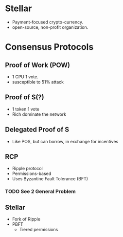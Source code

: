* Stellar
- Payment-focused crypto-currency.
- open-source, non-profit organization.

* Consensus Protocols

** Proof of Work (POW)
- 1 CPU 1 vote.
- susceptible to 51% attack

** Proof of S(?)
- 1 token 1 vote
- Rich dominate the network

** Delegated Proof of S
- Like POS, but can borrow, in exchange for incentives

** RCP
- Ripple protocol
- Permissions-based
- Uses Byzantine Fault Tolerance (BFT)

*** TODO See 2 General Problem

** Stellar
- Fork of Ripple
- PBFT
  - Tiered permissions

